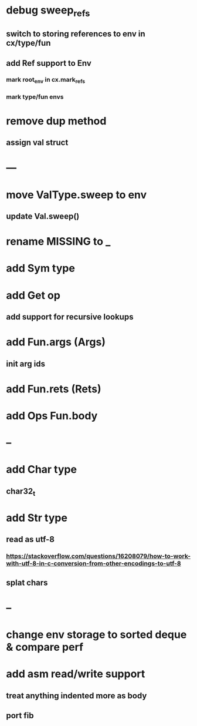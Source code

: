 * debug sweep_refs
** switch to storing references to env in cx/type/fun
** add Ref support to Env
*** mark root_env in cx.mark_refs
*** mark type/fun envs
* remove dup method
** assign val struct
* ---
* move ValType.sweep to env
** update Val.sweep()
* rename MISSING to _
* add Sym type
* add Get op
** add support for recursive lookups
* add Fun.args (Args)
** init arg ids
* add Fun.rets (Rets)
* add Ops Fun.body
* --
* add Char type
** char32_t
* add Str type
** read as utf-8
*** https://stackoverflow.com/questions/16208079/how-to-work-with-utf-8-in-c-conversion-from-other-encodings-to-utf-8
** splat chars
* --
* change env storage to sorted deque & compare perf
* add asm read/write support
** treat anything indented more as body
** port fib
